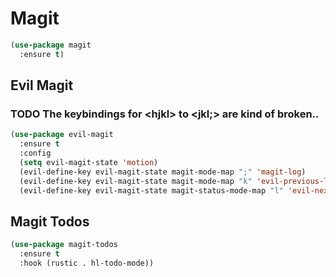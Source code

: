 * Magit
#+NAME: magit
#+BEGIN_SRC emacs-lisp
  (use-package magit
    :ensure t)
#+END_SRC
** Evil Magit
*** TODO The keybindings for <hjkl> to <jkl;> are kind of broken..

   #+NAME: evil-magit
   #+BEGIN_SRC emacs-lisp
     (use-package evil-magit
       :ensure t
       :config
       (setq evil-magit-state 'motion)
       (evil-define-key evil-magit-state magit-mode-map ";" 'magit-log)
       (evil-define-key evil-magit-state magit-mode-map "k" 'evil-previous-line)
       (evil-define-key evil-magit-state magit-status-mode-map "l" 'evil-next-line))
   #+END_SRC
** Magit Todos
   #+NAME: magit-todos
   #+BEGIN_SRC emacs-lisp
     (use-package magit-todos
       :ensure t
       :hook (rustic . hl-todo-mode))
   #+END_SRC
